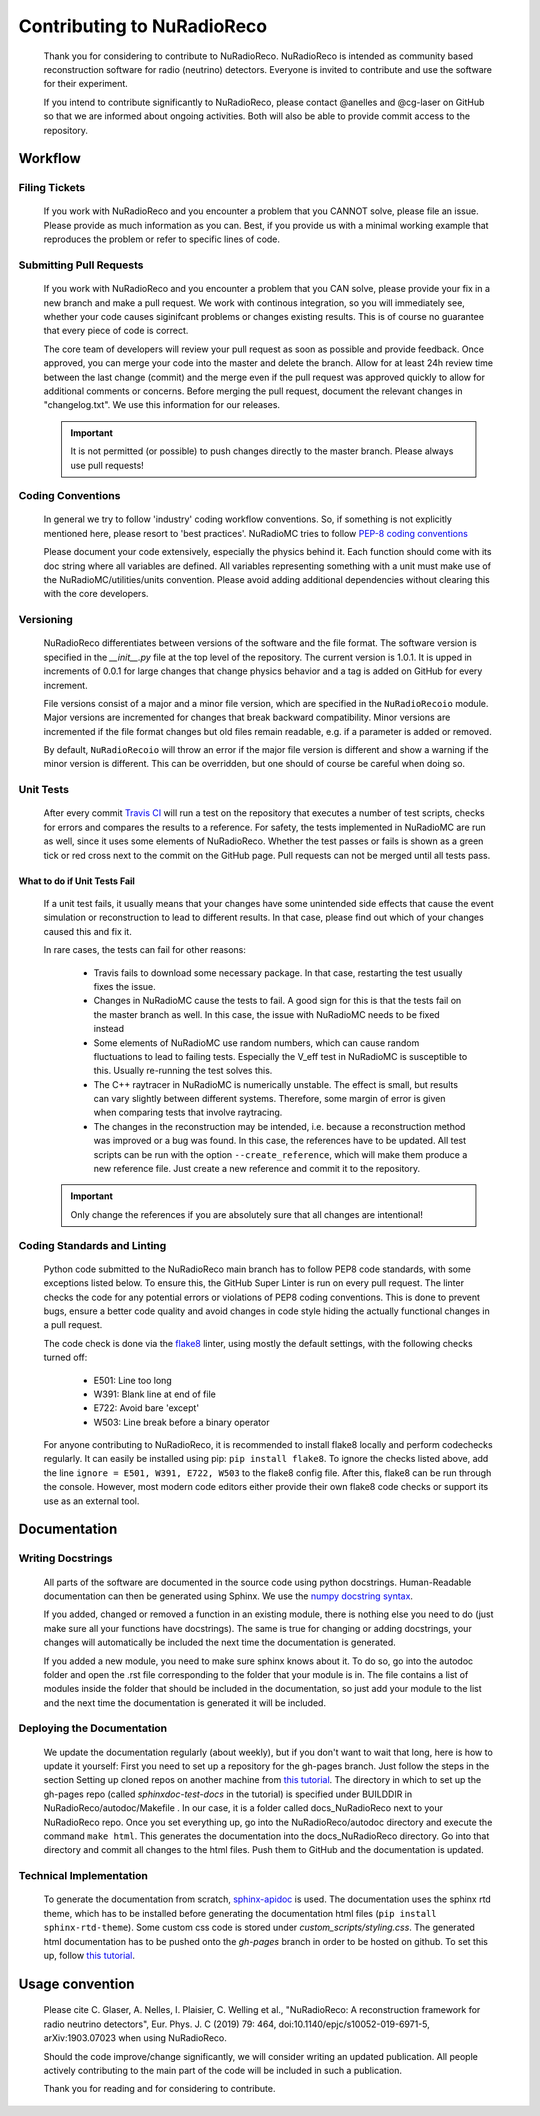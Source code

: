 Contributing to NuRadioReco
============================
  Thank you for considering to contribute to NuRadioReco.
  NuRadioReco is intended as community based reconstruction software for
  radio (neutrino) detectors. Everyone is invited to contribute and use the
  software for their experiment.

  If you intend to contribute significantly to NuRadioReco, please contact
  @anelles and @cg-laser on GitHub so that we are informed about ongoing
  activities. Both will also be able to provide commit access to the repository.

Workflow
--------------
Filing Tickets
_______________
  If you work with NuRadioReco and you encounter a problem that you CANNOT solve,
  please file an issue. Please provide as much information as you can. Best, if
  you provide us with a minimal working example that reproduces the problem or
  refer to specific lines of code.

Submitting Pull Requests
__________________________
  If you work with NuRadioReco and you encounter a problem that you CAN solve,
  please provide your fix in a new branch and make a pull request. We work with
  continous integration, so you will immediately see, whether your code causes
  siginifcant problems or changes existing results. This is of course no
  guarantee that every piece of code is correct.

  The core team of developers will review your pull request as soon as possible
  and provide feedback. Once approved, you can merge your code into the master
  and delete the branch. Allow for at least 24h review time between the last
  change (commit) and the merge even if the pull request was approved quickly
  to allow for additional comments or concerns. Before merging the pull request,
  document the relevant changes in "changelog.txt". We use this information for
  our releases.

  .. Important::

    It is not permitted (or possible) to push changes directly to the master branch. Please always use pull requests!

Coding Conventions
______________________
  In general we try to follow 'industry' coding workflow conventions. So, if
  something is not explicitly mentioned here, please resort to 'best practices'.
  NuRadioMC tries to follow `PEP-8 coding conventions <https://www.python.org/dev/peps/pep-0008/>`_

  Please document your code extensively, especially the physics behind it.
  Each function should come with its doc string where all variables are defined.
  All variables representing something with a unit must make use of the
  NuRadioMC/utilities/units convention. Please avoid adding additional
  dependencies without clearing this with the core developers.

Versioning
____________
  NuRadioReco differentiates between versions of the software and the file format.
  The software version is specified in the *__init__.py* file at the top level
  of the repository. The current version is 1.0.1. It is upped in increments of
  0.0.1 for large changes that change physics behavior and a tag is added on GitHub
  for every increment.

  File versions consist of a major and a minor file version, which are specified
  in the ``NuRadioRecoio`` module. Major versions are incremented for changes
  that break backward compatibility. Minor versions are incremented if the file
  format changes but old files remain readable, e.g. if a parameter is added
  or removed.

  By default, ``NuRadioRecoio`` will throw an error if the major file version is
  different and show a warning if the minor version is different. This can be
  overridden, but one should of course be careful when doing so.

Unit Tests
____________
  After every commit `Travis CI <https://travis-ci.com/>`_ will run a test on
  the repository that executes a number of test scripts, checks for errors
  and compares the results to a reference. For safety, the tests implemented in
  NuRadioMC are run as well, since it uses some elements of NuRadioReco.
  Whether the test passes or fails
  is shown as a green tick or red cross next to the commit on the GitHub page.
  Pull requests can not be merged until all tests pass.

What to do if Unit Tests Fail
^^^^^^^^^^^^^^^^^^^^^^^^^^^^^^
  If a unit test fails, it usually means that your changes have some unintended
  side effects that cause the event simulation or reconstruction to lead to
  different results. In that case, please find out which of your changes caused
  this and fix it.

  In rare cases, the tests can fail for other reasons:

    - Travis fails to download some necessary package. In that case, restarting the
      test usually fixes the issue.
    - Changes in NuRadioMC cause the tests to fail. A good sign for this is that
      the tests fail on the master branch as well. In this case, the issue with
      NuRadioMC needs to be fixed instead
    - Some elements of NuRadioMC use random numbers, which can cause random
      fluctuations to lead to failing tests. Especially the V_eff test in
      NuRadioMC is susceptible to this. Usually re-running the test solves this.
    - The C++ raytracer in NuRadioMC is numerically unstable. The effect is small,
      but results can vary slightly between different systems. Therefore, some
      margin of error is given when comparing tests that involve raytracing.
    - The changes in the reconstruction may be intended, i.e. because a
      reconstruction method was improved or a bug was found. In this case, the
      references have to be updated. All test scripts can be run with the option
      ``--create_reference``, which will make them produce a new reference file.
      Just create a new reference and commit it to the repository.

  .. Important::
    Only change the references if you are absolutely sure that all changes are
    intentional!

Coding Standards and Linting
______________________________
  Python code submitted to the NuRadioReco main branch has to follow PEP8 code standards,
  with some exceptions listed below. To ensure this, the GitHub Super Linter is run on
  every pull request. The linter checks the code for any potential errors or violations
  of PEP8 coding conventions. This is done to prevent bugs, ensure a better code quality
  and avoid changes in code style hiding the actually functional changes in a pull request.

  The code check is done via the `flake8 <https://flake8.pycqa.org/>`_ linter, using mostly
  the default settings, with the following checks turned off:

    - E501: Line too long
    - W391: Blank line at end of file
    - E722: Avoid bare 'except'
    - W503: Line break before a binary operator

  For anyone contributing to NuRadioReco, it is recommended to install flake8 locally and
  perform codechecks regularly. It can easily be installed using pip: ``pip install flake8``.
  To ignore the checks listed above, add the line ``ignore = E501, W391, E722, W503`` to the
  flake8 config file.
  After this, flake8 can be run through the console. However, most modern code editors either
  provide their own flake8 code checks or support its use as an external tool.


Documentation
-------------

Writing Docstrings
_____________________
  All parts of the software are documented in the source code using python
  docstrings. Human-Readable documentation can then be generated using Sphinx.
  We use the `numpy docstring syntax <https://numpydoc.readthedocs.io/en/latest/format.html>`_.

  If you added, changed or removed a function in an existing module, there is
  nothing else you need to do (just make sure all your functions have docstrings).
  The same is true for changing or adding docstrings, your changes will
  automatically be included the next time the documentation is generated.

  If you added a new module, you need to make sure sphinx knows about it. To do
  so, go into the autodoc folder and open the .rst file corresponding to the
  folder that your module is in. The file contains a list of modules inside
  the folder that should be included in the documentation, so just add your
  module to the list and the next time the documentation is generated it will
  be included.

Deploying the Documentation
_____________________________
  We update the documentation regularly (about weekly), but if you don't want
  to wait that long, here is how to update it yourself:
  First you need to set up a repository for the gh-pages branch. Just follow
  the steps in the section Setting up cloned repos on another machine from
  `this tutorial <https://daler.github.io/sphinxdoc-test/includeme.html>`_.
  The directory in which to set up the gh-pages repo
  (called *sphinxdoc-test-docs* in the tutorial) is specified under BUILDDIR in
  NuRadioReco/autodoc/Makefile . In our case, it is a folder called
  docs_NuRadioReco next to your NuRadioReco repo.
  Once you set everything up, go into the NuRadioReco/autodoc directory and
  execute the command ``make html``. This generates the documentation into the
  docs_NuRadioReco directory. Go into that directory and commit all changes to
  the html files. Push them to GitHub and the documentation is updated.

Technical Implementation
___________________________
  To generate the documentation from scratch,
  `sphinx-apidoc <https://www.sphinx-doc.org/en/master/man/sphinx-apidoc.html>`_
  is used.
  The documentation uses the sphinx rtd theme, which has to be installed before
  generating the documentation html files (``pip install sphinx-rtd-theme``). Some
  custom css code is stored under *custom_scripts/styling.css*.
  The generated html documentation has to be pushed onto the *gh-pages* branch in
  order to be hosted on github. To set this up, follow
  `this tutorial <https://daler.github.io/sphinxdoc-test/includeme.html>`_.

Usage convention
---------------------

  Please cite C. Glaser, A. Nelles, I. Plaisier, C. Welling et al., "NuRadioReco: A reconstruction framework for radio neutrino detectors", Eur. Phys. J. C (2019) 79: 464, doi:10.1140/epjc/s10052-019-6971-5, arXiv:1903.07023 when using NuRadioReco.

  Should the code improve/change significantly, we will consider writing an
  updated publication. All people actively contributing to the main part of the
  code will be included in such a publication.

  Thank you for reading and for considering to contribute.
